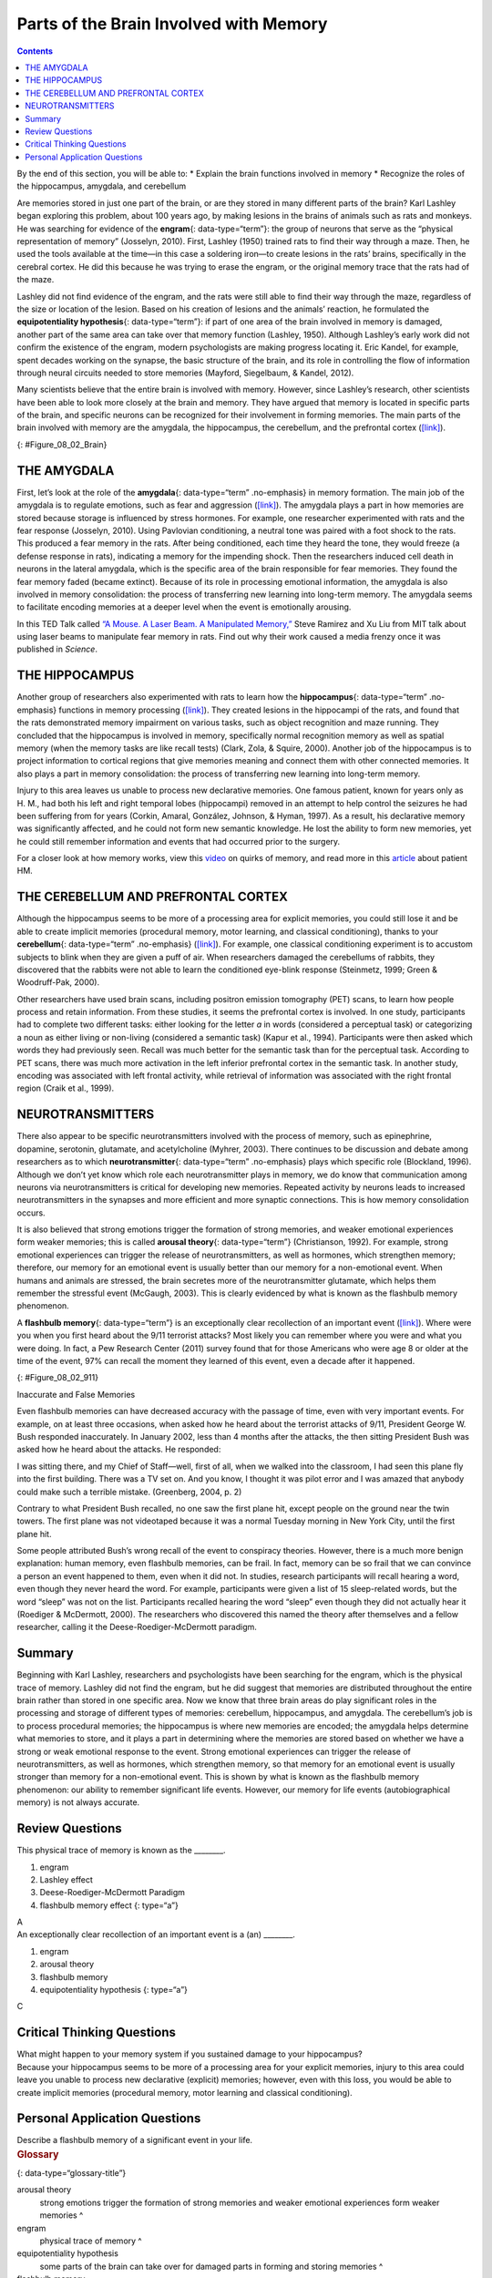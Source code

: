 =======================================
Parts of the Brain Involved with Memory
=======================================



.. contents::
   :depth: 3
..

.. container::

   By the end of this section, you will be able to: \* Explain the brain
   functions involved in memory \* Recognize the roles of the
   hippocampus, amygdala, and cerebellum

Are memories stored in just one part of the brain, or are they stored in
many different parts of the brain? Karl Lashley began exploring this
problem, about 100 years ago, by making lesions in the brains of animals
such as rats and monkeys. He was searching for evidence of the
**engram**\ {: data-type=“term”}: the group of neurons that serve as the
“physical representation of memory” (Josselyn, 2010). First, Lashley
(1950) trained rats to find their way through a maze. Then, he used the
tools available at the time—in this case a soldering iron—to create
lesions in the rats’ brains, specifically in the cerebral cortex. He did
this because he was trying to erase the engram, or the original memory
trace that the rats had of the maze.

Lashley did not find evidence of the engram, and the rats were still
able to find their way through the maze, regardless of the size or
location of the lesion. Based on his creation of lesions and the
animals’ reaction, he formulated the **equipotentiality hypothesis**\ {:
data-type=“term”}: if part of one area of the brain involved in memory
is damaged, another part of the same area can take over that memory
function (Lashley, 1950). Although Lashley’s early work did not confirm
the existence of the engram, modern psychologists are making progress
locating it. Eric Kandel, for example, spent decades working on the
synapse, the basic structure of the brain, and its role in controlling
the flow of information through neural circuits needed to store memories
(Mayford, Siegelbaum, & Kandel, 2012).

Many scientists believe that the entire brain is involved with memory.
However, since Lashley’s research, other scientists have been able to
look more closely at the brain and memory. They have argued that memory
is located in specific parts of the brain, and specific neurons can be
recognized for their involvement in forming memories. The main parts of
the brain involved with memory are the amygdala, the hippocampus, the
cerebellum, and the prefrontal cortex
(`[link] <#Figure_08_02_Brain>`__).

|An illustration of a brain shows the location of the amygdala,
hippocampus, cerebellum, and prefrontal cortex.|\ {:
#Figure_08_02_Brain}

THE AMYGDALA
============

First, let’s look at the role of the **amygdala**\ {: data-type=“term”
.no-emphasis} in memory formation. The main job of the amygdala is to
regulate emotions, such as fear and aggression
(`[link] <#Figure_08_02_Brain>`__). The amygdala plays a part in how
memories are stored because storage is influenced by stress hormones.
For example, one researcher experimented with rats and the fear response
(Josselyn, 2010). Using Pavlovian conditioning, a neutral tone was
paired with a foot shock to the rats. This produced a fear memory in the
rats. After being conditioned, each time they heard the tone, they would
freeze (a defense response in rats), indicating a memory for the
impending shock. Then the researchers induced cell death in neurons in
the lateral amygdala, which is the specific area of the brain
responsible for fear memories. They found the fear memory faded (became
extinct). Because of its role in processing emotional information, the
amygdala is also involved in memory consolidation: the process of
transferring new learning into long-term memory. The amygdala seems to
facilitate encoding memories at a deeper level when the event is
emotionally arousing.

.. container:: psychology link-to-learning

   In this TED Talk called `“A Mouse. A Laser Beam. A Manipulated
   Memory,” <http://openstax.org/l/mousebeam>`__ Steve Ramirez and Xu
   Liu from MIT talk about using laser beams to manipulate fear memory
   in rats. Find out why their work caused a media frenzy once it was
   published in *Science*.

THE HIPPOCAMPUS
===============

Another group of researchers also experimented with rats to learn how
the **hippocampus**\ {: data-type=“term” .no-emphasis} functions in
memory processing (`[link] <#Figure_08_02_Brain>`__). They created
lesions in the hippocampi of the rats, and found that the rats
demonstrated memory impairment on various tasks, such as object
recognition and maze running. They concluded that the hippocampus is
involved in memory, specifically normal recognition memory as well as
spatial memory (when the memory tasks are like recall tests) (Clark,
Zola, & Squire, 2000). Another job of the hippocampus is to project
information to cortical regions that give memories meaning and connect
them with other connected memories. It also plays a part in memory
consolidation: the process of transferring new learning into long-term
memory.

Injury to this area leaves us unable to process new declarative
memories. One famous patient, known for years only as H. M., had both
his left and right temporal lobes (hippocampi) removed in an attempt to
help control the seizures he had been suffering from for years (Corkin,
Amaral, González, Johnson, & Hyman, 1997). As a result, his declarative
memory was significantly affected, and he could not form new semantic
knowledge. He lost the ability to form new memories, yet he could still
remember information and events that had occurred prior to the surgery.

.. container:: psychology link-to-learning

   For a closer look at how memory works, view this
   `video <http://openstax.org/l/HMbrain>`__ on quirks of memory, and
   read more in this `article <http://openstax.org/l/HMbrain2>`__ about
   patient HM.

THE CEREBELLUM AND PREFRONTAL CORTEX
====================================

Although the hippocampus seems to be more of a processing area for
explicit memories, you could still lose it and be able to create
implicit memories (procedural memory, motor learning, and classical
conditioning), thanks to your **cerebellum**\ {: data-type=“term”
.no-emphasis} (`[link] <#Figure_08_02_Brain>`__). For example, one
classical conditioning experiment is to accustom subjects to blink when
they are given a puff of air. When researchers damaged the cerebellums
of rabbits, they discovered that the rabbits were not able to learn the
conditioned eye-blink response (Steinmetz, 1999; Green & Woodruff-Pak,
2000).

Other researchers have used brain scans, including positron emission
tomography (PET) scans, to learn how people process and retain
information. From these studies, it seems the prefrontal cortex is
involved. In one study, participants had to complete two different
tasks: either looking for the letter *a* in words (considered a
perceptual task) or categorizing a noun as either living or non-living
(considered a semantic task) (Kapur et al., 1994). Participants were
then asked which words they had previously seen. Recall was much better
for the semantic task than for the perceptual task. According to PET
scans, there was much more activation in the left inferior prefrontal
cortex in the semantic task. In another study, encoding was associated
with left frontal activity, while retrieval of information was
associated with the right frontal region (Craik et al., 1999).

NEUROTRANSMITTERS
=================

There also appear to be specific neurotransmitters involved with the
process of memory, such as epinephrine, dopamine, serotonin, glutamate,
and acetylcholine (Myhrer, 2003). There continues to be discussion and
debate among researchers as to which **neurotransmitter**\ {:
data-type=“term” .no-emphasis} plays which specific role (Blockland,
1996). Although we don’t yet know which role each neurotransmitter plays
in memory, we do know that communication among neurons via
neurotransmitters is critical for developing new memories. Repeated
activity by neurons leads to increased neurotransmitters in the synapses
and more efficient and more synaptic connections. This is how memory
consolidation occurs.

It is also believed that strong emotions trigger the formation of strong
memories, and weaker emotional experiences form weaker memories; this is
called **arousal theory**\ {: data-type=“term”} (Christianson, 1992).
For example, strong emotional experiences can trigger the release of
neurotransmitters, as well as hormones, which strengthen memory;
therefore, our memory for an emotional event is usually better than our
memory for a non-emotional event. When humans and animals are stressed,
the brain secretes more of the neurotransmitter glutamate, which helps
them remember the stressful event (McGaugh, 2003). This is clearly
evidenced by what is known as the flashbulb memory phenomenon.

A **flashbulb memory**\ {: data-type=“term”} is an exceptionally clear
recollection of an important event (`[link] <#Figure_08_02_911>`__).
Where were you when you first heard about the 9/11 terrorist attacks?
Most likely you can remember where you were and what you were doing. In
fact, a Pew Research Center (2011) survey found that for those Americans
who were age 8 or older at the time of the event, 97% can recall the
moment they learned of this event, even a decade after it happened.

|A photograph shows the World Trade Center buildings, shortly after two
planes were flown into them on the morning of September 11, 2001. Thick,
black clouds of smoke stream from both buildings.|\ {:
#Figure_08_02_911}

.. container:: psychology dig-deeper

   .. container::

      Inaccurate and False Memories

   Even flashbulb memories can have decreased accuracy with the passage
   of time, even with very important events. For example, on at least
   three occasions, when asked how he heard about the terrorist attacks
   of 9/11, President George W. Bush responded inaccurately. In January
   2002, less than 4 months after the attacks, the then sitting
   President Bush was asked how he heard about the attacks. He
   responded:

   I was sitting there, and my Chief of Staff—well, first of all, when
   we walked into the classroom, I had seen this plane fly into the
   first building. There was a TV set on. And you know, I thought it was
   pilot error and I was amazed that anybody could make such a terrible
   mistake. (Greenberg, 2004, p. 2)

   Contrary to what President Bush recalled, no one saw the first plane
   hit, except people on the ground near the twin towers. The first
   plane was not videotaped because it was a normal Tuesday morning in
   New York City, until the first plane hit.

   Some people attributed Bush’s wrong recall of the event to conspiracy
   theories. However, there is a much more benign explanation: human
   memory, even flashbulb memories, can be frail. In fact, memory can be
   so frail that we can convince a person an event happened to them,
   even when it did not. In studies, research participants will recall
   hearing a word, even though they never heard the word. For example,
   participants were given a list of 15 sleep-related words, but the
   word “sleep” was not on the list. Participants recalled hearing the
   word “sleep” even though they did not actually hear it (Roediger &
   McDermott, 2000). The researchers who discovered this named the
   theory after themselves and a fellow researcher, calling it the
   Deese-Roediger-McDermott paradigm.

Summary
=======

Beginning with Karl Lashley, researchers and psychologists have been
searching for the engram, which is the physical trace of memory. Lashley
did not find the engram, but he did suggest that memories are
distributed throughout the entire brain rather than stored in one
specific area. Now we know that three brain areas do play significant
roles in the processing and storage of different types of memories:
cerebellum, hippocampus, and amygdala. The cerebellum’s job is to
process procedural memories; the hippocampus is where new memories are
encoded; the amygdala helps determine what memories to store, and it
plays a part in determining where the memories are stored based on
whether we have a strong or weak emotional response to the event. Strong
emotional experiences can trigger the release of neurotransmitters, as
well as hormones, which strengthen memory, so that memory for an
emotional event is usually stronger than memory for a non-emotional
event. This is shown by what is known as the flashbulb memory
phenomenon: our ability to remember significant life events. However,
our memory for life events (autobiographical memory) is not always
accurate.

Review Questions
================

.. container::

   .. container::

      This physical trace of memory is known as the \________.

      1. engram
      2. Lashley effect
      3. Deese-Roediger-McDermott Paradigm
      4. flashbulb memory effect {: type=“a”}

   .. container::

      A

.. container::

   .. container::

      An exceptionally clear recollection of an important event is a
      (an) \________.

      1. engram
      2. arousal theory
      3. flashbulb memory
      4. equipotentiality hypothesis {: type=“a”}

   .. container::

      C

Critical Thinking Questions
===========================

.. container::

   .. container::

      What might happen to your memory system if you sustained damage to
      your hippocampus?

   .. container::

      Because your hippocampus seems to be more of a processing area for
      your explicit memories, injury to this area could leave you unable
      to process new declarative (explicit) memories; however, even with
      this loss, you would be able to create implicit memories
      (procedural memory, motor learning and classical conditioning).

Personal Application Questions
==============================

.. container::

   .. container::

      Describe a flashbulb memory of a significant event in your life.

.. container::

   .. rubric:: Glossary
      :name: glossary

   {: data-type=“glossary-title”}

   arousal theory
      strong emotions trigger the formation of strong memories and
      weaker emotional experiences form weaker memories ^
   engram
      physical trace of memory ^
   equipotentiality hypothesis
      some parts of the brain can take over for damaged parts in forming
      and storing memories ^
   flashbulb memory
      exceptionally clear recollection of an important event

.. |An illustration of a brain shows the location of the amygdala, hippocampus, cerebellum, and prefrontal cortex.| image:: ../resources/CNX_Psych_08_02_Brain.jpg
.. |A photograph shows the World Trade Center buildings, shortly after two planes were flown into them on the morning of September 11, 2001. Thick, black clouds of smoke stream from both buildings.| image:: ../resources/CNX_Psych_08_02_911n.jpg
